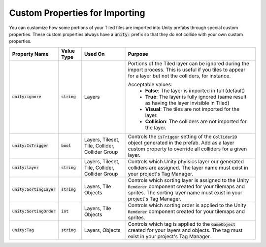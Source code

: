 Custom Properties for Importing
===============================

.. image:: img/custom-props/custom-prop-ignore.png

You can customize how some portions of your Tiled files are imported into Unity prefabs through special custom properties.
These custom properties always have a :code:`unity:` prefix so that they do not collide with your own custom properties.

.. csv-table::
   :widths: auto
   :header: "Property Name", "Value Type", "Used On", "Purpose"

   ":code:`unity:ignore`", ":code:`string`", "Layers", "Portions of the Tiled layer can be ignored during the import process. This is useful if you tiles to appear for a layer but not the colliders, for instance.

   Acceptable values:
      * **False**: The layer is imported in full (default)
      * **True**: The layer is fully ignored (same result as having the layer invisible in Tiled)
      * **Visual**: The tiles are not imported for the layer.
      * **Collision**: The colliders are not imported for the layer."
   ":code:`unity:IsTrigger`", ":code:`bool`", "Layers, Tileset, Tile, Collider, Collider Group", "Controls the :code:`isTrigger` setting of the :code:`Collider2D` object generated in the prefab. Add as a layer custom property to override all colliders for a given layer."
   ":code:`unity:layer`", ":code:`string`", "Layers, Tileset, Tile, Collider, Collider Group", "Controls which Unity phyisics layer our generated colliders are assigned. The layer name must exist in your project's Tag Manager."
   ":code:`unity:SortingLayer`", ":code:`string`", "Layers, Tile Objects", "Controls which sorting layer is assigned to the Unity :code:`Renderer` component created for your tilemaps and sprites. The sorting layer name must exist in your project's Tag Manager."
   ":code:`unity:SortingOrder`", ":code:`int`", "Layers, Tile Objects", "Controls which sorting order is applied to the Unity :code:`Renderer` component created for your tilemaps and sprites."
   ":code:`unity:Tag`", ":code:`string`", "Layers, Objects", "Controls which tag is applied to the :code:`GameObject` created for your layers and objects. The tag must exist in your project's Tag Manager."


